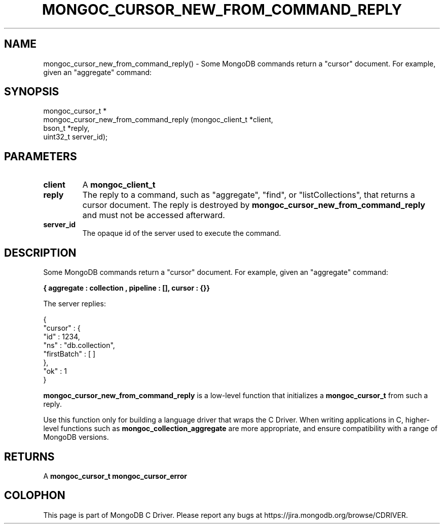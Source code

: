 .\" This manpage is Copyright (C) 2016 MongoDB, Inc.
.\" 
.\" Permission is granted to copy, distribute and/or modify this document
.\" under the terms of the GNU Free Documentation License, Version 1.3
.\" or any later version published by the Free Software Foundation;
.\" with no Invariant Sections, no Front-Cover Texts, and no Back-Cover Texts.
.\" A copy of the license is included in the section entitled "GNU
.\" Free Documentation License".
.\" 
.TH "MONGOC_CURSOR_NEW_FROM_COMMAND_REPLY" "3" "2016\(hy10\(hy20" "MongoDB C Driver"
.SH NAME
mongoc_cursor_new_from_command_reply() \- Some MongoDB commands return a "cursor" document. For example, given an "aggregate" command:
.SH "SYNOPSIS"

.nf
.nf
mongoc_cursor_t *
mongoc_cursor_new_from_command_reply (mongoc_client_t *client,
                                      bson_t          *reply,
                                      uint32_t         server_id);
.fi
.fi

.SH "PARAMETERS"

.TP
.B
client
A
.B mongoc_client_t
.
.LP
.TP
.B
reply
The reply to a command, such as "aggregate", "find", or "listCollections", that returns a cursor document. The reply is destroyed by
.B mongoc_cursor_new_from_command_reply
and must not be accessed afterward.
.LP
.TP
.B
server_id
The opaque id of the server used to execute the command.
.LP

.SH "DESCRIPTION"

Some MongoDB commands return a "cursor" document. For example, given an "aggregate" command:

.B { "aggregate" : "collection", "pipeline" : [], "cursor" : {}}

The server replies:

.nf
{
   "cursor" : {
   "id" : 1234,
   "ns" : "db.collection",
   "firstBatch" : [ ]
   },
   "ok" : 1
}
.fi

.B mongoc_cursor_new_from_command_reply
is a low\(hylevel function that initializes a
.B mongoc_cursor_t
from such a reply.

Use this function only for building a language driver that wraps the C Driver. When writing applications in C, higher\(hylevel functions such as
.B mongoc_collection_aggregate
are more appropriate, and ensure compatibility with a range of MongoDB versions.

.SH "RETURNS"

A
.B mongoc_cursor_t
. On failure, the cursor's error is set. Check for failure with
.B mongoc_cursor_error
.


.B
.SH COLOPHON
This page is part of MongoDB C Driver.
Please report any bugs at https://jira.mongodb.org/browse/CDRIVER.